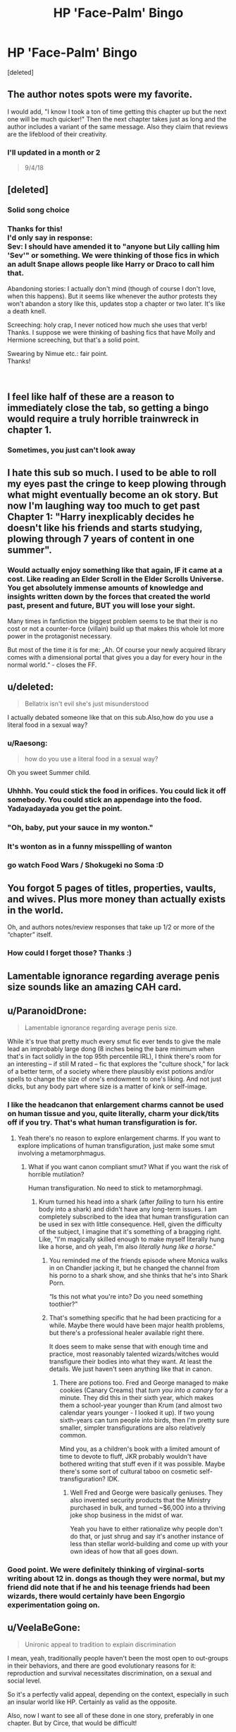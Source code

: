 #+TITLE: HP 'Face-Palm' Bingo

* HP 'Face-Palm' Bingo
:PROPERTIES:
:Score: 48
:DateUnix: 1552498269.0
:DateShort: 2019-Mar-13
:FlairText: Misc
:END:
[deleted]


** The author notes spots were my favorite.

I would add, "I know I took a ton of time getting this chapter up but the next one will be much quicker!" Then the next chapter takes just as long and the author includes a variant of the same message. Also they claim that reviews are the lifeblood of their creativity.
:PROPERTIES:
:Author: PetrificusSomewhatus
:Score: 19
:DateUnix: 1552508466.0
:DateShort: 2019-Mar-13
:END:

*** I'll updated in a month or 2

#+begin_quote
  9/4/18
#+end_quote
:PROPERTIES:
:Score: 6
:DateUnix: 1552509979.0
:DateShort: 2019-Mar-14
:END:


** [deleted]
:PROPERTIES:
:Score: 43
:DateUnix: 1552501637.0
:DateShort: 2019-Mar-13
:END:

*** Solid song choice
:PROPERTIES:
:Author: Uhhhmaybe2018
:Score: 3
:DateUnix: 1552532542.0
:DateShort: 2019-Mar-14
:END:


*** Thanks for this!\\
I'd only say in response:\\
Sev: I should have amended it to "anyone but Lily calling him 'Sev'" or something. We were thinking of those fics in which an adult Snape allows people like Harry or Draco to call him that.

Abandoning stories: I actually don't mind (though of course I don't love, when this happens). But it seems like whenever the author protests they won't abandon a story like this, updates stop a chapter or two later. It's like a death knell.

Screeching: holy crap, I never noticed how much she uses that verb! Thanks. I suppose we were thinking of bashing fics that have Molly and Hermione screeching, but that's a solid point.

Swearing by Nimue etc.: fair point.\\
Thanks!

​
:PROPERTIES:
:Score: 3
:DateUnix: 1552667227.0
:DateShort: 2019-Mar-15
:END:


** I feel like half of these are a reason to immediately close the tab, so getting a bingo would require a truly horrible trainwreck in chapter 1.
:PROPERTIES:
:Author: Hellstrike
:Score: 13
:DateUnix: 1552508558.0
:DateShort: 2019-Mar-13
:END:

*** Sometimes, you just can't look away
:PROPERTIES:
:Author: altrarose
:Score: 7
:DateUnix: 1552529244.0
:DateShort: 2019-Mar-14
:END:


** I hate this sub so much. I used to be able to roll my eyes past the cringe to keep plowing through what might eventually become an ok story. But now I'm laughing way too much to get past Chapter 1: "Harry inexplicably decides he doesn't like his friends and starts studying, plowing through 7 years of content in one summer".
:PROPERTIES:
:Author: TraineePhysicist
:Score: 12
:DateUnix: 1552528014.0
:DateShort: 2019-Mar-14
:END:

*** Would actually enjoy something like that again, IF it came at a cost. Like reading an Elder Scroll in the Elder Scrolls Universe. You get absolutely immense amounts of knowledge and insights written down by the forces that created the world past, present and future, BUT you will lose your sight.

Many times in fanfiction the biggest problem seems to be that their is no cost or not a counter-force (villain) build up that makes this whole lot more power in the protagonist necessary.

But most of the time it is for me: „Ah. Of course your newly acquired library comes with a dimensional portal that gives you a day for every hour in the normal world.“ - closes the FF.
:PROPERTIES:
:Author: LordDerrien
:Score: 2
:DateUnix: 1552563760.0
:DateShort: 2019-Mar-14
:END:


** u/deleted:
#+begin_quote
  Bellatrix isn't evil she's just misunderstood
#+end_quote

I actually debated someone like that on this sub.Also,how do you use a literal food in a sexual way?
:PROPERTIES:
:Score: 7
:DateUnix: 1552509932.0
:DateShort: 2019-Mar-14
:END:

*** u/Raesong:
#+begin_quote
  how do you use a literal food in a sexual way?
#+end_quote

Oh you sweet Summer child.
:PROPERTIES:
:Author: Raesong
:Score: 24
:DateUnix: 1552510428.0
:DateShort: 2019-Mar-14
:END:


*** Uhhhh. You could stick the food in orifices. You could lick it off somebody. You could stick an appendage into the food. Yadayadayada you get the point.
:PROPERTIES:
:Author: lucyroesslers
:Score: 10
:DateUnix: 1552510821.0
:DateShort: 2019-Mar-14
:END:


*** "Oh, baby, put your sauce in my wonton."
:PROPERTIES:
:Author: wordhammer
:Score: 9
:DateUnix: 1552514384.0
:DateShort: 2019-Mar-14
:END:


*** It's wonton as in a funny misspelling of wanton
:PROPERTIES:
:Author: willsuckdickmontreal
:Score: 7
:DateUnix: 1552522953.0
:DateShort: 2019-Mar-14
:END:


*** go watch Food Wars / Shokugeki no Soma :D
:PROPERTIES:
:Author: Draco2000
:Score: 3
:DateUnix: 1552523190.0
:DateShort: 2019-Mar-14
:END:


** You forgot 5 pages of titles, properties, vaults, and wives. Plus more money than actually exists in the world.

Oh, and authors notes/review responses that take up 1/2 or more of the “chapter” itself.
:PROPERTIES:
:Author: altrarose
:Score: 7
:DateUnix: 1552529092.0
:DateShort: 2019-Mar-14
:END:

*** How could I forget those? Thanks :)
:PROPERTIES:
:Score: 2
:DateUnix: 1552667297.0
:DateShort: 2019-Mar-15
:END:


** Lamentable ignorance regarding average penis size sounds like an amazing CAH card.
:PROPERTIES:
:Author: blackhole_124
:Score: 4
:DateUnix: 1552569557.0
:DateShort: 2019-Mar-14
:END:


** u/ParanoidDrone:
#+begin_quote
  Lamentable ignorance regarding average penis size.
#+end_quote

While it's true that pretty much every smut fic ever tends to give the male lead an improbably large dong (8 inches being the bare minimum when that's in fact solidly in the top 95th percentile IRL), I think there's room for an interesting -- if still M rated -- fic that explores the "culture shock," for lack of a better term, of a society where there plausibly exist potions and/or spells to change the size of one's endowment to one's liking. And not just dicks, but any body part where size is a matter of kink or self-image.
:PROPERTIES:
:Author: ParanoidDrone
:Score: 11
:DateUnix: 1552502750.0
:DateShort: 2019-Mar-13
:END:

*** I like the headcanon that enlargement charms cannot be used on human tissue and you, quite literally, charm your dick/tits off if you try. That's what human transfiguration is for.
:PROPERTIES:
:Author: Hellstrike
:Score: 8
:DateUnix: 1552508511.0
:DateShort: 2019-Mar-13
:END:

**** Yeah there's no reason to explore enlargement charms. If you want to explore implications of human transfiguration, just make some smut involving a metamorphmagus.
:PROPERTIES:
:Author: lucyroesslers
:Score: 6
:DateUnix: 1552510757.0
:DateShort: 2019-Mar-14
:END:

***** What if you want canon compliant smut? What if you want the risk of horrible mutilation?

Human transfiguration. No need to stick to metamorphmagi.
:PROPERTIES:
:Author: TheVoteMote
:Score: 3
:DateUnix: 1552513497.0
:DateShort: 2019-Mar-14
:END:

****** Krum turned his head into a shark (after /failing/ to turn his entire body into a shark) and didn't have any long-term issues. I am completely subscribed to the idea that human transfiguration can be used in sex with little consequence. Hell, given the difficulty of the subject, I imagine that it's something of a bragging right. Like, "I'm magically skilled enough to make myself literally hung like a horse, and oh yeah, I'm also /literally hung like a horse/."
:PROPERTIES:
:Author: wille179
:Score: 11
:DateUnix: 1552516053.0
:DateShort: 2019-Mar-14
:END:

******* You reminded me of the friends episode where Monica walks in on Chandler jacking it, but he changed the channel from his porno to a shark show, and she thinks that he's into Shark Porn.

“Is this not what you're into? Do you need something toothier?”
:PROPERTIES:
:Author: lucyroesslers
:Score: 4
:DateUnix: 1552529147.0
:DateShort: 2019-Mar-14
:END:


******* That's something specific that he had been practicing for a while. Maybe there would have been major health problems, but there's a professional healer available right there.

It does seem to make sense that with enough time and practice, most reasonably talented wizards/witches would transfigure their bodies into what they want. At least the details. We just haven't seen anything like that in canon.
:PROPERTIES:
:Author: TheVoteMote
:Score: 1
:DateUnix: 1552524405.0
:DateShort: 2019-Mar-14
:END:

******** There are potions too. Fred and George managed to make cookies (Canary Creams) that /turn you into a canary/ for a minute. They did this in their sixth year, which makes them a school-year younger than Krum (and almost two calendar years younger - I looked it up). If two young sixth-years can turn people into birds, then I'm pretty sure smaller, simpler transfigurations are also relatively common.

Mind you, as a children's book with a limited amount of time to devote to fluff, JKR probably wouldn't have bothered writing that stuff even if it was possible. Maybe there's some sort of cultural taboo on cosmetic self-transfiguration? IDK.
:PROPERTIES:
:Author: wille179
:Score: 3
:DateUnix: 1552528106.0
:DateShort: 2019-Mar-14
:END:

********* Well Fred and George were basically geniuses. They also invented security products that the Ministry purchased in bulk, and turned ~$6,000 into a thriving joke shop business in the midst of war.

 

Yeah you have to either rationalize why people don't do that, or just shrug and say it's another instance of less than stellar world-building and come up with your own ideas of how that all goes down.
:PROPERTIES:
:Author: TheVoteMote
:Score: 2
:DateUnix: 1552528555.0
:DateShort: 2019-Mar-14
:END:


*** Good point. We were definitely thinking of virginal-sorts writing about 12 in. dongs as though they were normal, but my friend did note that if he and his teenage friends had been wizards, there would certainly have been Engorgio experimentation going on.
:PROPERTIES:
:Score: 2
:DateUnix: 1552667425.0
:DateShort: 2019-Mar-15
:END:


** u/VeelaBeGone:
#+begin_quote
  Unironic appeal to tradition to explain discrimination
#+end_quote

I mean, yeah, traditionally people haven't been the most open to out-groups in their behaviors, and there are good evolutionary reasons for it: reproduction and survival necessitates discrimination, on a sexual and social level.

So it's a perfectly valid appeal, depending on the context, especially in such an insular world like HP. Certainly as valid as the opposite.

Also, now I want to see all of these done in one story, preferably in one chapter. But by Circe, that would be difficult!
:PROPERTIES:
:Author: VeelaBeGone
:Score: 2
:DateUnix: 1552537065.0
:DateShort: 2019-Mar-14
:END:

*** Fair point. We were thinking more of those "but the Death Eaters have a point!" stories that focus on things like "the Muggles just don't get us!," but as is, our phrasing is problematic.
:PROPERTIES:
:Score: 2
:DateUnix: 1552667570.0
:DateShort: 2019-Mar-15
:END:


** As a gay man I agree. It makes me uncomfortable when I read slash sex scenes. Like you are obviously either a virgin or a woman because that's not how anal works for men.
:PROPERTIES:
:Author: SisterMarie21
:Score: 2
:DateUnix: 1552549379.0
:DateShort: 2019-Mar-14
:END:

*** That's not how sex works in general. Hell, I feel like you could debunk half of the sex scenes around with pornhub, and that says something.
:PROPERTIES:
:Author: Hellstrike
:Score: 4
:DateUnix: 1552559196.0
:DateShort: 2019-Mar-14
:END:

**** How does gay sex work though!!! What am I reading wrong!! I feel like I would fuck up with all my fanfiction knowledge when I inevitably tried anal IRL!
:PROPERTIES:
:Author: SurbhitSrivastava
:Score: 1
:DateUnix: 1552565797.0
:DateShort: 2019-Mar-14
:END:


*** Yeah, my friend is gay and it drives him mad. But Hellstrike below is correct as well, that so many stories just don't get sex in general.
:PROPERTIES:
:Score: 2
:DateUnix: 1552667633.0
:DateShort: 2019-Mar-15
:END:
